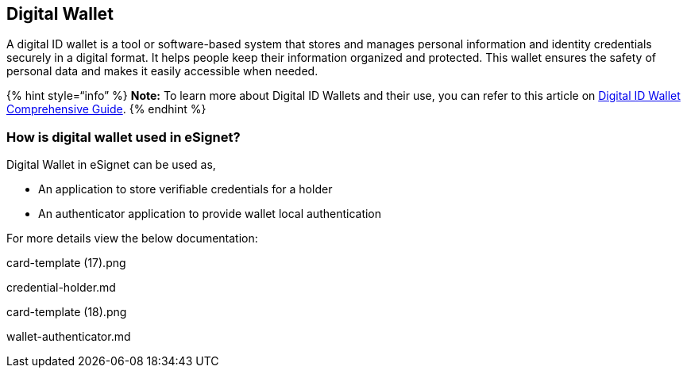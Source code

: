== Digital Wallet

A digital ID wallet is a tool or software-based system that stores and
manages personal information and identity credentials securely in a
digital format. It helps people keep their information organized and
protected. This wallet ensures the safety of personal data and makes it
easily accessible when needed.

++{++% hint style="`info`" %} *Note:* To learn more about Digital ID
Wallets and their use, you can refer to this article on
https://www.identity.com/digital-id-wallet-comprehensive-guide/[Digital
ID Wallet Comprehensive Guide]. ++{++% endhint %}

=== How is digital wallet used in eSignet?

Digital Wallet in eSignet can be used as,

* An application to store verifiable credentials for a holder
* An authenticator application to provide wallet local authentication

For more details view the below documentation:

card-template (17).png

credential-holder.md

card-template (18).png

wallet-authenticator.md
